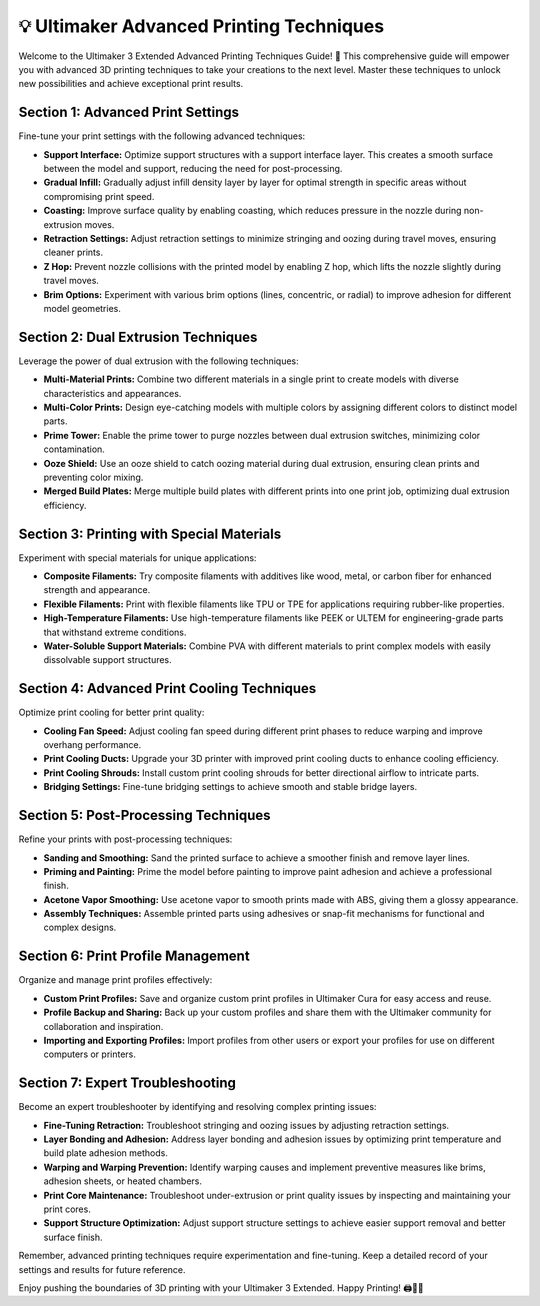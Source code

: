 ==================================
💡 Ultimaker Advanced Printing Techniques
==================================

.. rst-class:: lead

Welcome to the Ultimaker 3 Extended Advanced Printing Techniques Guide! 🚀 This comprehensive guide will empower you with advanced 3D printing techniques to take your creations to the next level. Master these techniques to unlock new possibilities and achieve exceptional print results.

Section 1: Advanced Print Settings
----------------------------------

Fine-tune your print settings with the following advanced techniques:

- **Support Interface:** Optimize support structures with a support interface layer. This creates a smooth surface between the model and support, reducing the need for post-processing.

- **Gradual Infill:** Gradually adjust infill density layer by layer for optimal strength in specific areas without compromising print speed.

- **Coasting:** Improve surface quality by enabling coasting, which reduces pressure in the nozzle during non-extrusion moves.

- **Retraction Settings:** Adjust retraction settings to minimize stringing and oozing during travel moves, ensuring cleaner prints.

- **Z Hop:** Prevent nozzle collisions with the printed model by enabling Z hop, which lifts the nozzle slightly during travel moves.

- **Brim Options:** Experiment with various brim options (lines, concentric, or radial) to improve adhesion for different model geometries.

Section 2: Dual Extrusion Techniques
-------------------------------------

Leverage the power of dual extrusion with the following techniques:

- **Multi-Material Prints:** Combine two different materials in a single print to create models with diverse characteristics and appearances.

- **Multi-Color Prints:** Design eye-catching models with multiple colors by assigning different colors to distinct model parts.

- **Prime Tower:** Enable the prime tower to purge nozzles between dual extrusion switches, minimizing color contamination.

- **Ooze Shield:** Use an ooze shield to catch oozing material during dual extrusion, ensuring clean prints and preventing color mixing.

- **Merged Build Plates:** Merge multiple build plates with different prints into one print job, optimizing dual extrusion efficiency.

Section 3: Printing with Special Materials
------------------------------------------

Experiment with special materials for unique applications:

- **Composite Filaments:** Try composite filaments with additives like wood, metal, or carbon fiber for enhanced strength and appearance.

- **Flexible Filaments:** Print with flexible filaments like TPU or TPE for applications requiring rubber-like properties.

- **High-Temperature Filaments:** Use high-temperature filaments like PEEK or ULTEM for engineering-grade parts that withstand extreme conditions.

- **Water-Soluble Support Materials:** Combine PVA with different materials to print complex models with easily dissolvable support structures.

Section 4: Advanced Print Cooling Techniques
--------------------------------------------

Optimize print cooling for better print quality:

- **Cooling Fan Speed:** Adjust cooling fan speed during different print phases to reduce warping and improve overhang performance.

- **Print Cooling Ducts:** Upgrade your 3D printer with improved print cooling ducts to enhance cooling efficiency.

- **Print Cooling Shrouds:** Install custom print cooling shrouds for better directional airflow to intricate parts.

- **Bridging Settings:** Fine-tune bridging settings to achieve smooth and stable bridge layers.

Section 5: Post-Processing Techniques
--------------------------------------

Refine your prints with post-processing techniques:

- **Sanding and Smoothing:** Sand the printed surface to achieve a smoother finish and remove layer lines.

- **Priming and Painting:** Prime the model before painting to improve paint adhesion and achieve a professional finish.

- **Acetone Vapor Smoothing:** Use acetone vapor to smooth prints made with ABS, giving them a glossy appearance.

- **Assembly Techniques:** Assemble printed parts using adhesives or snap-fit mechanisms for functional and complex designs.

Section 6: Print Profile Management
------------------------------------

Organize and manage print profiles effectively:

- **Custom Print Profiles:** Save and organize custom print profiles in Ultimaker Cura for easy access and reuse.

- **Profile Backup and Sharing:** Back up your custom profiles and share them with the Ultimaker community for collaboration and inspiration.

- **Importing and Exporting Profiles:** Import profiles from other users or export your profiles for use on different computers or printers.

Section 7: Expert Troubleshooting
---------------------------------

Become an expert troubleshooter by identifying and resolving complex printing issues:

- **Fine-Tuning Retraction:** Troubleshoot stringing and oozing issues by adjusting retraction settings.

- **Layer Bonding and Adhesion:** Address layer bonding and adhesion issues by optimizing print temperature and build plate adhesion methods.

- **Warping and Warping Prevention:** Identify warping causes and implement preventive measures like brims, adhesion sheets, or heated chambers.

- **Print Core Maintenance:** Troubleshoot under-extrusion or print quality issues by inspecting and maintaining your print cores.

- **Support Structure Optimization:** Adjust support structure settings to achieve easier support removal and better surface finish.

Remember, advanced printing techniques require experimentation and fine-tuning. Keep a detailed record of your settings and results for future reference.

Enjoy pushing the boundaries of 3D printing with your Ultimaker 3 Extended. Happy Printing! 🖨️🚀🎉